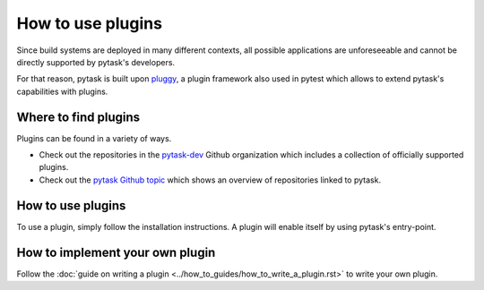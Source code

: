 How to use plugins
==================

Since build systems are deployed in many different contexts, all possible applications
are unforeseeable and cannot be directly supported by pytask's developers.

For that reason, pytask is built upon `pluggy <https://github.com/pytest-dev/pluggy>`_,
a plugin framework also used in pytest which allows to extend pytask's capabilities with
plugins.


Where to find plugins
---------------------

Plugins can be found in a variety of ways.

- Check out the repositories in the `pytask-dev <https://github.com/pytask-dev>`_ Github
  organization which includes a collection of officially supported plugins.

- Check out the `pytask Github topic <https://github.com/topics/pytask>`_ which shows an
  overview of repositories linked to pytask.


How to use plugins
------------------

To use a plugin, simply follow the installation instructions. A plugin will enable
itself by using pytask's entry-point.


How to implement your own plugin
--------------------------------

Follow the :doc:`guide on writing a plugin <../how_to_guides/how_to_write_a_plugin.rst>`
to write your own plugin.
